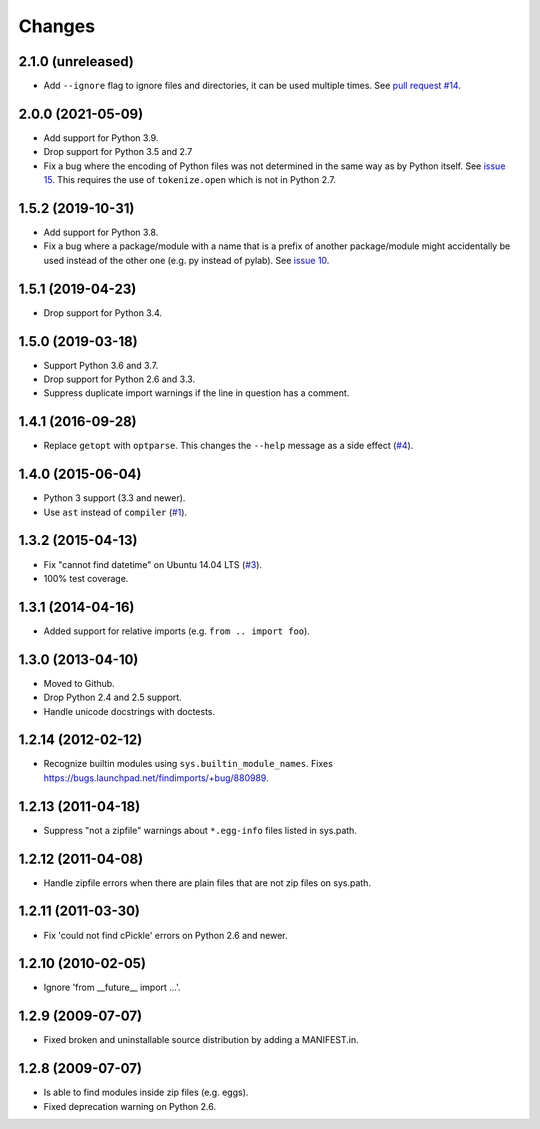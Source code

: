 Changes
=======


2.1.0 (unreleased)
------------------

- Add ``--ignore`` flag to ignore files and directories, it can be used multiple 
  times. See `pull request #14 <https://github.com/mgedmin/findimports/pull/14>`_.


2.0.0 (2021-05-09)
------------------

- Add support for Python 3.9.

- Drop support for Python 3.5 and 2.7

- Fix a bug where the encoding of Python files was not determined in the
  same way as by Python itself.  See `issue 15
  <https://github.com/mgedmin/findimports/issues/15>`_.  This requires
  the use of ``tokenize.open`` which is not in Python 2.7.


1.5.2 (2019-10-31)
------------------

- Add support for Python 3.8.

- Fix a bug where a package/module with a name that is a prefix of another
  package/module might accidentally be used instead of the other one (e.g. py
  instead of pylab).  See `issue 10
  <https://github.com/mgedmin/findimports/issues/10>`_.


1.5.1 (2019-04-23)
------------------

- Drop support for Python 3.4.


1.5.0 (2019-03-18)
------------------

- Support Python 3.6 and 3.7.

- Drop support for Python 2.6 and 3.3.

- Suppress duplicate import warnings if the line in question has a comment.


1.4.1 (2016-09-28)
------------------

- Replace ``getopt`` with ``optparse``.  This changes the ``--help``
  message as a side effect (`#4
  <https://github.com/mgedmin/findimports/issues/4>`_).


1.4.0 (2015-06-04)
------------------

- Python 3 support (3.3 and newer).

- Use ``ast`` instead of ``compiler`` (`#1
  <https://github.com/mgedmin/findimports/issues/1>`_).


1.3.2 (2015-04-13)
------------------

- Fix "cannot find datetime" on Ubuntu 14.04 LTS (`#3
  <https://github.com/mgedmin/findimports/issues/3>`_).

- 100% test coverage.


1.3.1 (2014-04-16)
------------------

- Added support for relative imports (e.g. ``from .. import foo``).


1.3.0 (2013-04-10)
------------------

- Moved to Github.

- Drop Python 2.4 and 2.5 support.

- Handle unicode docstrings with doctests.


1.2.14 (2012-02-12)
-------------------

- Recognize builtin modules using ``sys.builtin_module_names``.
  Fixes https://bugs.launchpad.net/findimports/+bug/880989.


1.2.13 (2011-04-18)
-------------------

- Suppress "not a zipfile" warnings about ``*.egg-info`` files listed in
  sys.path.


1.2.12 (2011-04-08)
-------------------

- Handle zipfile errors when there are plain files that are not zip files
  on sys.path.


1.2.11 (2011-03-30)
-------------------

- Fix 'could not find cPickle' errors on Python 2.6 and newer.


1.2.10 (2010-02-05)
-------------------

- Ignore 'from __future__ import ...'.


1.2.9 (2009-07-07)
------------------

- Fixed broken and uninstallable source distribution by adding a MANIFEST.in.


1.2.8 (2009-07-07)
------------------

- Is able to find modules inside zip files (e.g. eggs).
- Fixed deprecation warning on Python 2.6.

